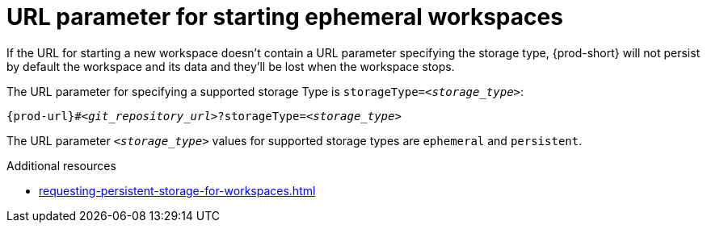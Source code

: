 :_content-type: CONCEPT
:description: URL parameter starting ephemeral workspaces
:keywords: ephemeral-workspace, persistent-workspace
:navtitle: URL parameter starting ephemeral workspaces
:page-aliases:

[id="url-parameter-for-starting-ephemeral-workspaces_{context}"]
= URL parameter for starting ephemeral workspaces

If the URL for starting a new workspace doesn't contain a URL parameter specifying the storage type, {prod-short} will not persist by default the workspace and its data and they'll be lost when the workspace stops.

The URL parameter for specifying a supported storage Type is `storageType=__<storage_type>__`:

[source,subs="+quotes,+attributes,+macros"]
----
pass:c,a,q[{prod-url}]#__<git_repository_url>__?storageType=__<storage_type>__
----

The URL parameter `__<storage_type>__` values for supported storage types are `ephemeral` and `persistent`.

.Additional resources

* xref:requesting-persistent-storage-for-workspaces.adoc[]
